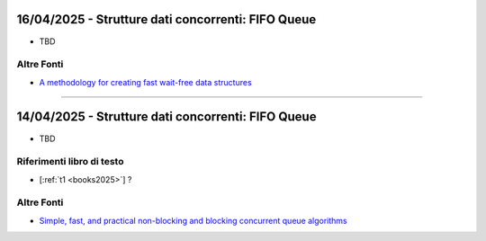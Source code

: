 16/04/2025 - Strutture dati concorrenti: FIFO Queue
------------------------------------------------------

* TBD


Altre Fonti
"""""""""""""""""""""""

* `A methodology for creating fast wait-free data structures <https://dl.acm.org/doi/10.1145/2370036.2145835>`_
 

-----------------------------------------------------------------------------------


14/04/2025 - Strutture dati concorrenti: FIFO Queue
-----------------------------------------------------------------------


* TBD


Riferimenti libro di testo
""""""""""""""""""""""""""
* [:ref:`t1 <books2025>`] ?


Altre Fonti
"""""""""""""""""""""""

* `Simple, fast, and practical non-blocking and blocking concurrent queue algorithms <https://dl.acm.org/doi/10.1145/248052.2481061>`_
 
